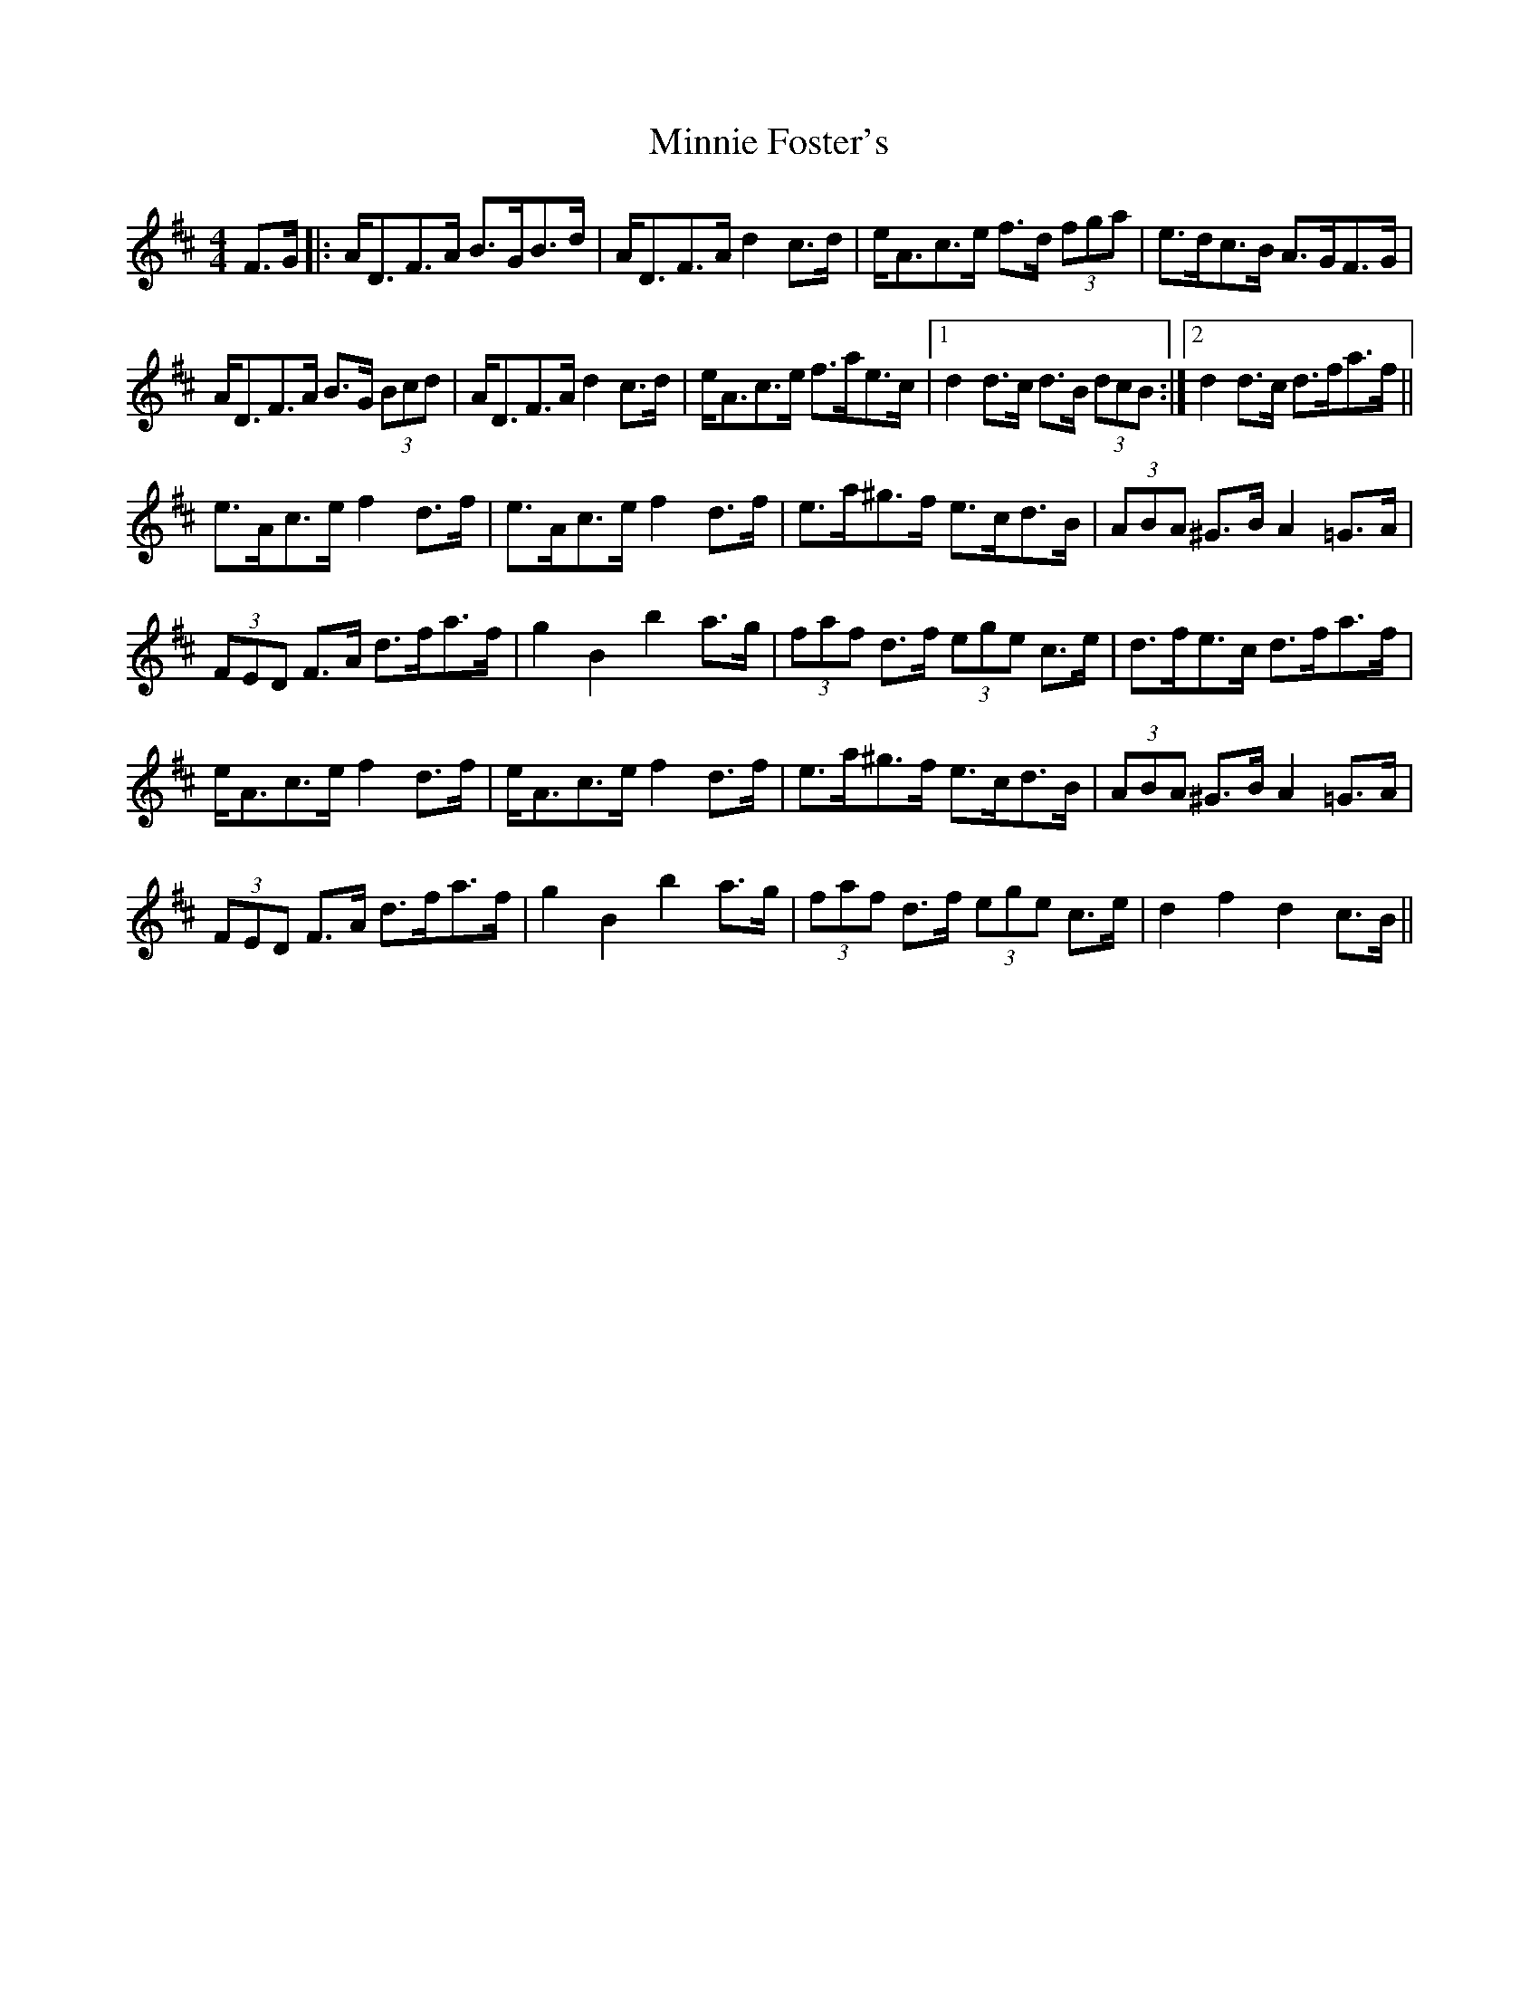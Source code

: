 X: 26884
T: Minnie Foster's
R: hornpipe
M: 4/4
K: Dmajor
F>G|:A<DF>A B>GB>d|A<DF>A d2 c>d|e<Ac>e f>d (3fga|e>dc>B A>GF>G|
A<DF>A B>G (3Bcd|A<DF>A d2 c>d|e<Ac>e f>ae>c|1 d2 d>c d>B (3dcB:|2 d2 d>c d>fa>f||
e>Ac>e f2 d>f|e>Ac>e f2 d>f|e>a^g>f e>cd>B|(3ABA ^G>B A2 =G>A|
(3FED F>A d>fa>f|g2 B2 b2 a>g|(3faf d>f (3ege c>e|d>fe>c d>fa>f|
e<Ac>e f2 d>f|e<Ac>e f2 d>f|e>a^g>f e>cd>B|(3ABA ^G>B A2 =G>A|
(3FED F>A d>fa>f|g2 B2 b2 a>g|(3faf d>f (3ege c>e|d2 f2 d2 c>B||

